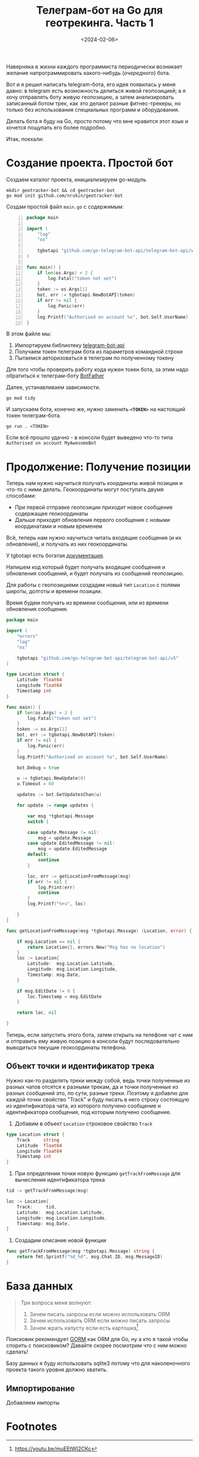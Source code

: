 #+title: Телеграм-бот на Go для геотрекинга. Часть 1
#+date: <2024-02-06>
#+keywords: draft

Наверняка в жизни каждого программиста периодически возникает
желание напрограммировать какого-нибудь (/очередного/) бота.

Вот и я решил написать telegram-бота, его идея появилась у меня давно:
в telegram есть возможность делиться живой геопозицией; а я хочу отправлять боту
живую геопозицию, а затем анализировать записанный ботом трек, как это делают
разные фитнес-трекеры, но только без использования специальных программ и оборудования.

Делать бота я буду на Go, просто потому что мне нравится этот язык и
хочется пощупать его более подробно.

Итак, поехали:

* Создание проекта. Простой бот
Создаем каталог проекта, инициализируем go-модуль
#+begin_src shell
  mkdir geotracker-bot && cd geotracker-bot
  go mod init github.com/nrukin/geotracker-bot
#+end_src

Cоздам простой файл =main.go= с содержимым:
#+begin_src go -n
  package main

  import (
	  "log"
	  "os"

	  tgbotapi "github.com/go-telegram-bot-api/telegram-bot-api/v5"
  )

  func main() {
	  if len(os.Args) < 2 {
		  log.Fatal("token not set")
	  }
	  token := os.Args[1]
	  bot, err := tgbotapi.NewBotAPI(token)
	  if err != nil {
		  log.Panic(err)
	  }
	  log.Printf("Authorised on account %s", bot.Self.UserName)
  }
#+end_src

В этом файле мы:
1. Импортируем библиотеку [[https://github.com/go-telegram-bot-api/telegram-bot-api][telegram-bot-api]]
2. Получаем токен телеграм бота из параметров командной строки
3. Пытаемся авторизоваться в телеграм по полученному токену

Для того чтобы проверить работу кода нужен токен бота, за этим надо обратиться к телеграм-боту [[https://t.me/BotFather][BotFather]]

Далее, устанавливаем зависимости.
#+begin_src shell
  go mod tidy
#+end_src

И запускаем бота, конечно же, нужно заменить *=<TOKEN>=* на настоящий токен телеграм-бота.
#+begin_src shell
  go run . <TOKEN>
#+end_src

Если всё прошло удачно - в консоли будет выведено что-то типа =Authorised on account MyAwesomeBot=

* Продолжение: Получение позиции
Теперь нам нужно научиться получать координаты живой позиции и что-то с ними делать. Геокоординаты
могут поступать двумя способами:

+ При первой отправке геопозиции приходит новое сообщение содержащее геокоординаты
+ Дальше приходят обновления первого сообщения с новыми координатами и новым временем

Всё, теперь нам нужно научиться читать входящие сообщения (и их обновления), и получать
из них геокоординаты.

У tgbotapi есть богатая [[https://pkg.go.dev/github.com/go-telegram-bot-api/telegram-bot-api/v5][документация]].

Напишем код который будет получать входящие сообщения и обновления сообщений,
и будет получать из сообщений геопозицию.

Для работы с геопозициями создадим новый тип =Location= с полями широты, долготы и времени позиции.

Время будем получать из времени сообщения, или из времени обновления сообщения.

#+begin_src go
  package main

  import (
	  "errors"
	  "log"
	  "os"

	  tgbotapi "github.com/go-telegram-bot-api/telegram-bot-api/v5"
  )

  type Location struct {
	  Latitude  float64
	  Longitude float64
	  Timestamp int
  }

  func main() {
	  if len(os.Args) < 2 {
		  log.Fatal("token not set")
	  }
	  token := os.Args[1]
	  bot, err := tgbotapi.NewBotAPI(token)
	  if err != nil {
		  log.Panic(err)
	  }
	  log.Printf("Authorised on account %s", bot.Self.UserName)

	  bot.Debug = true

	  u := tgbotapi.NewUpdate(0)
	  u.Timeout = 60

	  updates := bot.GetUpdatesChan(u)

	  for update := range updates {

		  var msg *tgbotapi.Message
		  switch {

		  case update.Message != nil:
			  msg = update.Message
		  case update.EditedMessage != nil:
			  msg = update.EditedMessage
		  default:
			  continue
		  }

		  loc, err := getLocationFromMessage(msg)
		  if err != nil {
			  log.Print(err)
			  continue
		  }
		  log.Printf("%+v", loc)

	  }
  }

  func getLocationFromMessage(msg *tgbotapi.Message) (Location, error) {

	  if msg.Location == nil {
		  return Location{}, errors.New("Msg has no location")
	  }
	  loc := Location{
		  Latitude:  msg.Location.Latitude,
		  Longitude: msg.Location.Longitude,
		  Timestamp: msg.Date,
	  }

	  if msg.EditDate != 0 {
		  loc.Timestamp = msg.EditDate
	  }

	  return loc, nil

  }
#+end_src

Теперь, если запустить этого бота, затем открыть на телефоне чат с ним и отправить ему живую позицию
в консоли будут последовательно выводиться текущие геокоординаты телефона.

** Объект точки и идентификатор трека
Нужно как-то разделять треки между собой, ведь точки полученные из разных чатов
отсятся к разными трекам, да и точки полученные из разных сообщений это, по сути,
разные треки. Поэтому я добавлю для каждой точки свойство "Track" и буду писать в него
строку состоящую из идентификатора чата, из которого получено сообщение и идентификатора
сообщения, под которым получено сообщение.

1. Добавим в объект =Location= строковое свойство =Track=
#+begin_src go
  type Location struct {
	  Track     string
	  Latitude  float64
	  Longitude float64
	  Timestamp int
  }
#+end_src

2. При определении точки новую функцию =getTrackFromMessage= для
   вычисления идентификатора трека
#+begin_src go
  tid := getTrackFromMessage(msg)

  loc := Location{
	  Track:     tid,
	  Latitude:  msg.Location.Latitude,
	  Longitude: msg.Location.Longitude,
	  Timestamp: msg.Date,
  }
#+end_src

3. Создадим описание новой функции
#+begin_src go
  func getTrackFromMessage(msg *tgbotapi.Message) string {
	  return fmt.Sprintf("%d_%d", msg.Chat.ID, msg.MessageID)
  }
#+end_src



* База данных
#+begin_quote
Три вопроса меня волнуют:
1. Зачем писать запросы если можно использовать ORM
2. Зачем использовать ORM если можно писать запросы
3. Зачем жрать капусту если есть картошка[fn:1]
#+end_quote

Поисковик рекомендует [[https://gorm.io/][GORM]] как ORM для Go, ну а кто я такой чтобы спорить с поисковиком?
Давайте скорее посмотрим что с ним можно сделать!

Базу данных я буду использовать sqlite3 потому что для наколеночного проекта такого уровня
должно хватить.

** Импортирование
Добавляем импорты

* Footnotes

[fn:1] https://youtu.be/muEEtWI2CKc 



